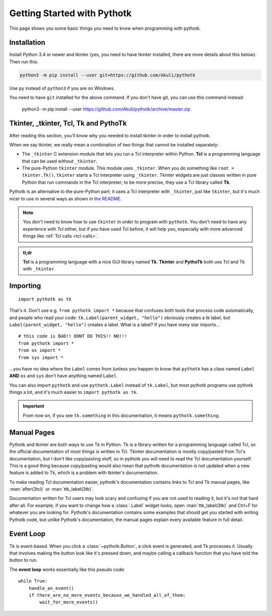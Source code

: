 .. _getting-started:

Getting Started with Pythotk
============================

This page shows you some basic things you need to know when programming with
pythotk.


Installation
------------

Install Python 3.4 or newer and tkinter (yes, you need to have tkinter
installed, there are more details about this below). Then run this:

.. code-block:: none

    python3 -m pip install --user git+https://github.com/Akuli/pythotk

Use ``py`` instead of ``python3`` if you are on Windows.

You need to have ``git`` installed for the above command. If you don't have
git, you can use this command instead:

    python3 -m pip install --user https://github.com/Akuli/pythotk/archive/master.zip


Tkinter, _tkinter, Tcl, Tk and PythoTk
--------------------------------------

After reading this section, you'll know why you needed to install tkinter in
order to install pythotk.

When we say tkinter, we really mean a combination of two things that cannot be
installed separately:

* The ``_tkinter`` C extension module that lets you run a Tcl interpreter
  within Python. **Tcl** is a programming language that can be used without
  ``_tkinter``.
* The pure-Python ``tkinter`` module. This module uses ``_tkinter``. When you
  do something like ``root = tkinter.Tk()``, ``tkinter`` starts a Tcl
  interpreter using ``_tkinter``. Tkinter widgets are just classes written in
  pure Python that run commands in the Tcl interpreter; to be more precise,
  they use a Tcl library called **Tk**.

Pythotk is an alternative to the pure-Python part; it uses a Tcl interpreter
with ``_tkinter``, just like ``tkinter``, but it's much nicer to use in several
ways as shown in `the README <https://github.com/Akuli/pythotk/#pythotk>`_.

.. note::
    You don't need to know how to use ``tkinter`` in order to program with
    ``pythotk``. You don't need to have any experience with Tcl either, but if
    you have used Tcl before, it will help you, especially with more advanced
    things like :ref:`Tcl calls <tcl-calls>`.

.. admonition:: tl;dr

    **Tcl** is a programming language with a nice GUI library named **Tk**.
    **Tkinter** and **PythoTk** both use Tcl and Tk with ``_tkinter``.


Importing
---------

::

    import pythotk as tk

That's it. Don't use e.g. ``from pythotk import *`` because that confuses both
tools that process code automatically, and people who read your code:
``tk.Label(parent_widget, "hello")`` obviously creates a tk label, but
``Label(parent_widget, "hello")`` creates a label. What is a label? If you have
many star imports...

::

    # this code is BAD!! DONT DO THIS!! NO!!!
    from pythotk import *
    from os import *
    from sys import *

...you have no idea where the ``Label`` comes from (unless you happen to know
that ``pythotk`` has a class named ``Label`` **AND** ``os`` and ``sys`` don't
have anything named ``Label``.

You can also import ``pythotk`` and use ``pythotk.Label`` instead of
``tk.Label``, but most pythotk programs use pythotk things a lot, and it's much
easier to ``import pythotk as tk``.

.. important::
    From now on, if you see ``tk.something`` in this documentation, it means
    ``pythotk.something``.


Manual Pages
------------

Pythotk and tkinter are both ways to use Tk in Python. Tk is a library written
for a programming language called Tcl, so the official documentation of most
things is written in Tcl. Tkinter documentation is mostly copy/pasted from
Tcl's documentation, but I don't like copy/pasting stuff, so in pythotk you
will need to read the Tcl documentation yourself. This is a good thing because
copy/pasting would also mean that pythotk documentation is not updated when a
new feature is added to Tk, which is a problem with tkinter's documentation.

To make reading Tcl documentation easier, pythotk's documentation contains
links to Tcl and Tk manual pages, like :man:`after(3tcl)` or
:man:`ttk_label(3tk)`.

Documentation written for Tcl users may look scary and confusing if you are not
used to reading it, but it's not that hard after all. For example, if you want
to change how a :class:`.Label` widget looks, open :man:`ttk_label(3tk)` and
Ctrl+F for whatever you are looking for. Pythotk's documentation contains some
examples that should get you started with writing Pythotk code, but unlike
Pythotk's documentation, the manual pages explain every available feature in
full detail.


Event Loop
----------

Tk is event-based. When you click a :class:`~pythotk.Button`, a click event is
generated, and Tk processes it. Usually that involves making the button look
like it's pressed down, and maybe calling a callback function that you have
told the button to run.

The **event loop** works essentially like this pseudo code::

    while True:
        handle_an_event()
        if there_are_no_more_events_because_we_handled_all_of_them:
            wait_for_more_events()

.. function:: pythotk.run

    This function runs the event loop as shown above until
    :func:`~pythotk.quit` is called.

.. function:: pythotk.quit

    Stop the event loop and destroy all widgets.

    This function calls ``destroy .`` in Tcl, and that's documented in
    :man:`destroy(3tk)`. Note that this function does not tell Python to quit;
    only pythotk quits, so you can do this::

        import pythotk as tk

        window = tk.Window()
        tk.Button(window, "Quit", tk.quit).pack()
        tk.run()
        print("Still alive")

    If you click the button, it interrupts ``tk.run()`` and the print runs.
